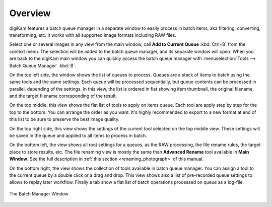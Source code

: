 .. meta::
   :description: Overview to digiKam Batch Queue Manager
   :keywords: digiKam, documentation, user manual, photo management, open source, free, learn, easy, batch, queue

.. metadata-placeholder

   :authors: - digiKam Team

   :license: see Credits and License page for details (https://docs.digikam.org/en/credits_license.html)

.. _batchqueue_overview:

Overview
========

.. contents::

digiKam features a batch queue manager in a separate window to easily process in batch items, aka filtering, converting, transforming, etc. It works with all supported image formats including RAW files.

Select one or several images in any view from the main window, call **Add to Current Queue** :kbd:`Ctrl+B` from the context menu. The selection will be added to the batch queue manager, and its separate window will open. When you are back to the digiKam main window you can quickly access the batch queue manager with :menuselection:`Tools --> Batch Queue Manager` :kbd:`B`.

On the top left side, the window shows the list of queues to process. Queues are a stack of items to batch using the same tools and the same settings. Each queue will be processed sequentially, but queue contents can be processed in parallel, depending of the settings. In this view, the list is ordered in flat showing item thumbnail, the original filename, and the target filename corresponding of the result.

On the top middle, this view shows the flat list of tools to apply on items queue. Each tool are apply step by step for the top to the bottom. You can arrange the order as you want. It's highly recommended to export to a new format at end of this list to be sure to preserve the best image quality.

On the top right side, this view shows the settings of the current tool selected on the top middle view. These settings will be saved in the queue and applied to all items to process in batch.

On the bottom left, the view shows all root settings for a queues, as the RAW processing, the file rename rules, the target place to store results, etc. The file renaming view is mostly the same than **Advanced Rename** tool available in **Main Window**. See the full description in :ref:`this section <renaming_photograph>` of this manual.

On the bottom right, the view shows the collection of tools available in batch queue manager. You can assign a tool to the current queue by a double click or a drag and drop. This view shows also a list of pre-recorded queue settings to allows to replay later workflow. Finally a tab show a flat list of batch operations processed on queue as a log-file.

.. figure:: images/bqm_main_view.webp
    :alt:
    :align: center

    The Batch Manager Window
